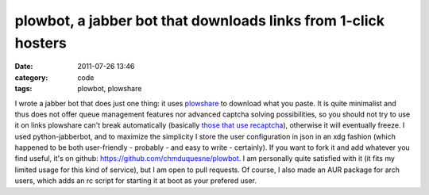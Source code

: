 plowbot, a jabber bot that downloads links from 1-click hosters
###############################################################
:date: 2011-07-26 13:46
:category: code
:tags: plowbot, plowshare

I wrote a jabber bot that does just one thing: it uses `plowshare`_
to download what you paste. It is quite minimalist and thus does
not offer queue management features nor advanced captcha solving
possibilities, so you should not try to use it on links plowshare
can't break automatically (basically `those that use recaptcha`_),
otherwise it will eventually freeze. I used python-jabberbot, and
to maximize the simplicity I store the user configuration in json
in an xdg fashion (which happened to be both user-friendly -
probably - and easy to write - certainly). If you want to fork it
and add whatever you find useful, it's on github:
`https://github.com/chmduquesne/plowbot`_. I am personally quite
satisfied with it (it fits my limited usage for this kind of
service), but I am open to pull requests. Of course, I also made an
AUR package for arch users, which adds an rc script for starting it
at boot as your prefered user.

.. _plowshare: https://code.google.com/p/plowshare/
.. _those that use recaptcha: https://code.google.com/p/plowshare/wiki/Readme
.. _`https://github.com/chmduquesne/plowbot`: https://github.com/chmduquesne/plowbot
